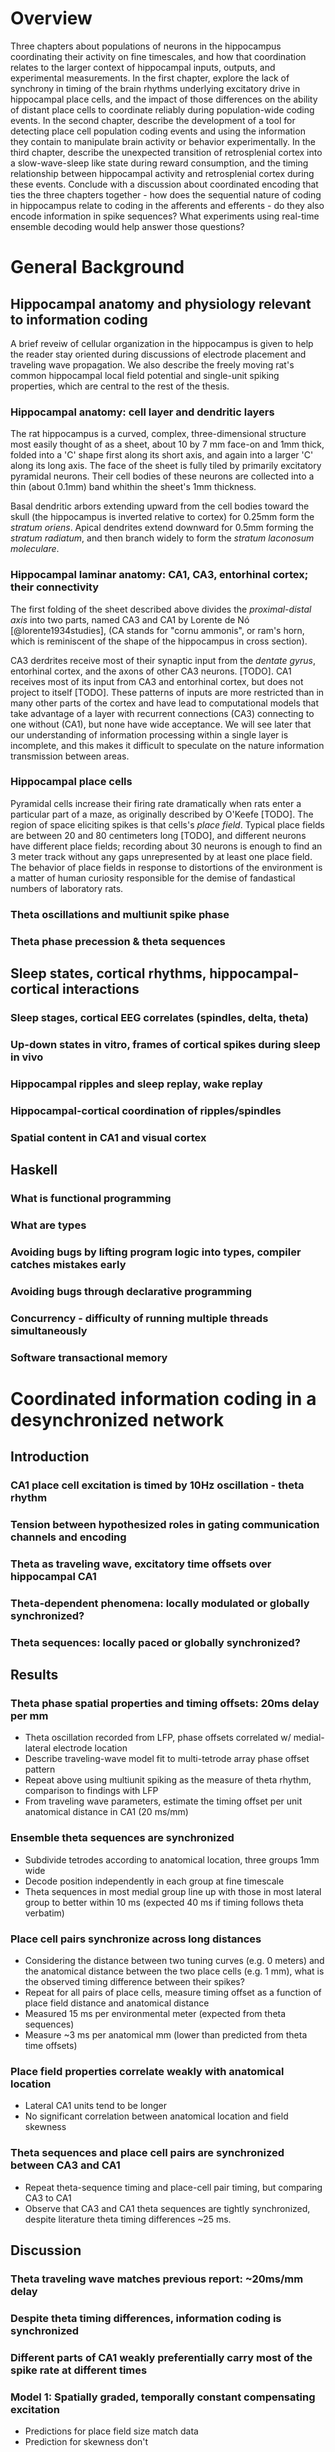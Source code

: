 
\newpage

* Overview

Three chapters about populations of neurons in the hippocampus
coordinating their activity on fine timescales, and how that
coordination relates to the larger context of hippocampal inputs,
outputs, and experimental measurements. In the first chapter, explore
the lack of synchrony in timing of the brain rhythms underlying
excitatory drive in hippocampal place cells, and the impact of those
differences on the ability of distant place cells to coordinate reliably
during population-wide coding events. In the second chapter, describe
the development of a tool for detecting place cell population coding
events and using the information they contain to manipulate brain
activity or behavior experimentally. In the third chapter, describe the
unexpected transition of retrosplenial cortex into a slow-wave-sleep
like state during reward consumption, and the timing relationship
between hippocampal activity and retrosplenial cortex during these
events. Conclude with a discussion about coordinated encoding that ties
the three chapters together - how does the sequential nature of coding
in hippocampus relate to coding in the afferents and efferents - 
do they also encode information in spike sequences? What experiments 
using real-time ensemble decoding would help answer those questions?

\newpage

* General Background

** Hippocampal anatomy and physiology relevant to information coding

A brief reveiw of cellular organization in the hippocampus is given to help the reader stay oriented during discussions of electrode placement and traveling wave propagation. We also describe the freely moving rat's common hippocampal local field potential and single-unit spiking properties, which are central to the rest of the thesis.

*** Hippocampal anatomy: cell layer and dendritic layers
The rat hippocampus is a curved, complex, three-dimensional structure most easily thought of as a sheet, about 10 by 7 mm face-on and 1mm thick, folded into a 'C' shape first along its short axis, and again into a larger 'C' along its long axis. The face of the sheet is fully tiled by primarily excitatory pyramidal neurons. Their cell bodies of these neurons are collected into a thin (about 0.1mm) band whithin the sheet's 1mm thickness. 

Basal dendritic arbors extending upward from the cell bodies toward the skull (the hippocampus is inverted relative to cortex) for 0.25mm form the /stratum oriens/. Apical dendrites extend downward for 0.5mm forming the /stratum radiatum/, and then branch widely to form the /stratum laconosum moleculare/.

*** Hippocampal laminar anatomy: CA1, CA3, entorhinal cortex; their connectivity
The first folding of the sheet described above divides the /proximal-distal axis/ into two parts, named CA3 and CA1 by Lorente de Nó [@lorente1934studies], (CA stands for "cornu ammonis", or ram's horn, which is reminiscent of the shape of the hippocampus in cross section).

CA3 derdrites receive most of their synaptic input from the /dentate gyrus/, entorhinal cortex, and the axons of other CA3 neurons. [TODO]. CA1 receives most of its input from CA3 and entorhinal cortex, but does not project to itself [TODO]. These patterns of inputs are more restricted than in many other parts of the cortex and have lead to computational models that take advantage of a layer with recurrent connections (CA3) connecting to one without (CA1), but none have wide acceptance. We will see later that our understanding of information processing within a single layer is incomplete, and this makes it difficult to speculate on the nature information transmission between areas.


*** Hippocampal place cells
Pyramidal cells increase their firing rate dramatically when rats enter a particular part of a maze, as originally described by O'Keefe [TODO]. The region of space eliciting spikes is that cells's /place field/. Typical place fields are between 20 and 80 centimeters long [TODO], and different neurons have different place fields; recording about 30 neurons is enough to find an 3 meter track without any gaps unrepresented by at least one place field. The behavior of place fields in response to distortions of the environment is a matter of human curiosity responsible for the demise of fandastical numbers of laboratory rats. 

*** Theta oscillations and multiunit spike phase
*** Theta phase precession & theta sequences

** Sleep states, cortical rhythms, hippocampal-cortical interactions

*** Sleep stages, cortical EEG correlates (spindles, delta, theta)
*** Up-down states in vitro, frames of cortical spikes during sleep in vivo
*** Hippocampal ripples and sleep replay, wake replay
*** Hippocampal-cortical coordination of ripples/spindles
*** Spatial content in CA1 and visual cortex


** Haskell

*** What is functional programming
*** What are types
*** Avoiding bugs by lifting program logic into types, compiler catches mistakes early
*** Avoiding bugs through declarative programming
*** Concurrency - difficulty of running multiple threads simultaneously
*** Software transactional memory


\newpage

* Coordinated information coding in a desynchronized network

** Introduction

*** CA1 place cell excitation is timed by 10Hz oscillation - theta rhythm
*** Tension between hypothesized roles in gating communication channels and encoding
*** Theta as traveling wave, excitatory time offsets over hippocampal CA1
*** Theta-dependent phenomena: locally modulated or globally synchronized?
*** Theta sequences: locally paced or globally synchronized?

** Results

*** Theta phase spatial properties and timing offsets: 20ms delay per mm

-  Theta oscillation recorded from LFP, phase offsets correlated w/
   medial-lateral electrode location
-  Describe traveling-wave model fit to multi-tetrode array phase offset
   pattern
-  Repeat above using multiunit spiking as the measure of theta rhythm,
   comparison to findings with LFP
-  From traveling wave parameters, estimate the timing offset per unit
   anatomical distance in CA1 (20 ms/mm)
 
*** Ensemble theta sequences are synchronized

-  Subdivide tetrodes according to anatomical location, three groups 1mm
   wide
-  Decode position independently in each group at fine timescale
-  Theta sequences in most medial group line up with those in most
   lateral group to better within 10 ms (expected 40 ms if timing
   follows theta verbatim)

*** Place cell pairs synchronize across long distances

-  Considering the distance between two tuning curves (e.g. 0 meters)
   and the anatomical distance between the two place cells (e.g. 1 mm),
   what is the observed timing difference between their spikes?
-  Repeat for all pairs of place cells, measure timing offset as a
   function of place field distance and anatomical distance
-  Measured 15 ms per environmental meter (expected from theta
   sequences)
-  Measure ~3 ms per anatomical mm (lower than predicted from theta time
   offsets)

*** Place field properties correlate weakly with anatomical location

-  Lateral CA1 units tend to be longer
-  No significant correlation between anatomical location and field
   skewness

*** Theta sequences and place cell pairs are synchronized between CA3 and CA1


-  Repeat theta-sequence timing and place-cell pair timing, but
   comparing CA3 to CA1
-  Observe that CA3 and CA1 theta sequences are tightly synchronized,
   despite literature theta timing differences ~25 ms.

** Discussion

*** Theta traveling wave matches previous report: ~20ms/mm delay
*** Despite theta timing differences, information coding is synchronized
*** Different parts of CA1 weakly preferentially carry most of the spike rate at different times 

*** Model 1: Spatially graded, temporally constant compensating excitation

   -  Predictions for place field size match data
   -  Prediction for skewness don't

*** Model 2: Phase precession inherited from synchronized afferents

    - Afferents don't have traveling waves, but CA3 (main input 1)
      is uniformly different phase from entorhinal cortex (main input 2),
      and CA1 phase is inherited from a mixture of these two, according to
      the proportional strength of the inputs at that point. Medial CA1
      gets more heavy EC input and is excited earlier , lateral CA1 more
      heavy CA3 input and is excited later. Phase precessing from
      individual CA1 cells is inherited directly from one input area or the
      other.

   -  Possibly more parsimonious than graded excitation model
   -  Requires CA1 phase to be between CA3 and EC phases, but this isn't
      the case

-  Limitations of this study

   -  Too few units, had to collapse data over time, or average over
      cells
   -  Not sensitive to cycle-by-cycle variations in theta wave
      parameters.

-  New questions

   -  Is theta desynchronized, traveling, within CA3, EC, others?
   -  Which model (1,2, or another) accounts for greater synchrony in
      information content than in underlying excitation?
   -  EC layer 3 grid cells do not phase precess. Do they contribute to
      CA1 timing?
   -  'Medial' and 'lateral' CA1 carry preferentially early and late
      stages of theta sequences, but we only looked at the most medial
      1/3 of CA1 - does this trend continue as you proceed laterally,
      with very lateral place cells prospectively coding far ahead of
      the rat?
   -  'Traveling wave' model often a poor fit to individual cycles. Can
      larger grids of electrodes find a more accurate structure, more
      whole picture
   -  Is the synchrony of place cell coding used downstream? Actively
      maintained in CA1?

\pagebreak

*** Information timing decoupled from bulk firing rate for globally coherent coding
* Real time position decoding from populations of place cells

** Introduction

*** Theta sequences and sequence replay in place cells, phenomenology

   -  Replay occurs during reward consumption & slow-wave sleep
   -  Theta sequences always present during running
   -  Both theta sequences and replay touch parts of the track in a way
      that isn't strictly tied to recency of experience or future goals
   -  However there is a statistical bias during sleep for replay of
      maze experienced just prior to sleep, and statistical bias for
      awake replay to involve salient parts of a maze (start/reward
      location)

*** Summary of semi-indiscriminant replay disruption studies

   -  Disruption of all ripples in sleep slows learning of the more
      recently experienced track.
   -  Disruption of all awake ripples in a working memory task
      interferes with decisions involving working memory, doesn't
      measurably interfere with simpler decisions

*** Rationale for information-dependent replay manipulation

   -  Is replay content in any way under rat's control?

      -  Reward rat for replays that go West, punish for replays that go
         East
      -  Do West-going replays then happen more often?

   -  Are rats aware of their replay content?

      -  Use most recent replay (West or East) to determine which arm of
         a maze will be rewarded
      -  Can rat learn to use their own replay (or its correlates) to
         guide their behavior?

*** Online replay decoding challenges

   -  Tracking rat, isolating units, computing place fields, and
      stimulus decoding all happen offline; need to happen online for
      streaming data
   -  /Throughput requirements:/ must decode at least as quickly as data
      comes in
   -  /Latency requirements:/ data -> decoding lag must be fast enough
      for behavioral feedback, preferably fast enough to disrupt an
      ongoing replay
   -  /Asymptotic requirements:/ Decoding time must not increase with
      duration of experiment, or long experiments ruled out.
   -  /Concurrency:/ Many sources of data (32 tetrodes, tracker, user
      input) all updating a single model

*** Minimizing human intervention: no time for manual spike sorting

*** Choosing the right language for implementation: Haskell

   -  Haskell types model domain very tightly, compiler checks program
      logic
   -  Types let compiler check whole codebase during code rewrites /
      code experiments
   -  Types tell runtime system which operations are pure
      (not-interacting), very nice property for concurrency



** Materials and Methods

*** Backend signal acquisition and networking

-  Compatible with existing recording system, runs side by side with
   shared timestamps
-  NiDAQ cards, 64 channels at 32 kHz
-  Software spike filtering, software LFP filtering
-  Software grouping of channels into tetrodes, spike detection
-  Publish spikes and LFP to the network for other programs to process

*** Offline position reconstruction

-  Manually sort spikes from many cells on single tetrode into groups,
   recover single-cell spike trains
-  Turn rat location on curved track into simple stimulus for prediction

   -  Distance along track
   -  'Outbound' or 'inbound' running direction

-  Compute likelihood of spike rate given stimulus, using data from
   whole session
-  For a given ~15ms time window, use spikes in that time window and
   matching spike rate likelihood functions (place fields) to predict
   stimulus (track pos) by Bayesian inference

*** Online position reconstruction

-  Manual spike sorting probably far too slow, use semi-automated or
   clusterless
-  Choosing data structure for spike sorting & decoding with bounded
   memory & time use
-  Likelihood functions have to be updated during experiment

   -  By a lot of threads (~ 32 tetrodes * spike rate, plus current
      position)
   -  Decoder also writes to likelihood function

-  Use Haskell's concurrency library to coordinate many writing/reading
   threads

** Results

*** Decoding quality: theta sequences and replay

   -  Offline position reconstruction compared to online with clusters,
      online clusterless
   -  Tracking of rat's position
   -  Appearance of theta sequences
   -  Appearance of replay

*** Decoding speed and realtime requeriments
*** Bugs, deadlocks, crashes and refactorings

** Discussion

*** Recap: designed tool for decoding streaming place cell data
*** Remaining components needed to run experiments

   -  Networked rat tracker and track linearizer
   -  Online line-finding algorithm
   -  Combining estimates from multiple computers (for > 16 tetrode
      case)
*** Experimental goals with sequence replay
*** Extension to non-hippocampal contexts

\pagebreak

* Retrosplenial slow-wave wake and interaction with hippocampus

** Introduction

*** Cortico-hippocampal sleep interactions, possible role in memory

-  Two phase consolidation model: encode at wake, burn-in during sleep
-  HPC ripples correlated w/ sleep CTX sleep spindles - communication
   signature?
-  Regular interval between hippocampal frame onset and cortical frame
   onset

*** Slow wave oscillations cleanly destinguish between sleeping and awake cortex
*** Ripples cleanly destinguish between 'online' and 'offline' hippocampus
*** Retrosplenial cortex unexpectedly follows HPC into SWS-like state during reward

** Results

*** Characterizing slow-wave sleep (SWS) in cortex

-  Examples of light sleep, spindles, frames and K-complexes in LFP,
   spiking
-  Examples of deep sleep, frames and K-complexes in LFP, spiking
-  Distribution of activity over all cortical electrodes
-  Average up-state length, down-state length

*** Retrosplenial cortex enters SWS-like state during novelty / large rewards

-  Examples
-  Average up-state length, down-state length

*** RSC awake slow waves coordinate with hippocampal ripples

-  5-second window showing co-transition into SWS-like state (RSC
   frames, HPC ripples & replay)
-  200-second window showing behavioral-timescale relationship
-  Cross-correlation of ripples & RSC frames similar between wake and
   SWS

*** RSC awake slow waves require large reward in well-trained rats

-  Occur at most stopping points early in training
-  After ~1 week, spontaneous frames & small-reward frames stop, but
   large-reward frames persist (for at least a month)

*** Anatomical restriction - nonparticipation in other cortical areas

-  Simultaneously recorded somatosensory, motor, posterior parietal
   cortex have no frame-like activity (noticeable changes in spike rate
   or LFP) during RSC awake frames

*** Slow-wave wake not limited to times of sleepiness

-  Awake SWS-like activity continues in both light and dark phases of
   light cycle
-  Many SW's are flanked by fast running and chewing

** Discussion

*** Recap: Awake slow-waves in RSC, coordinated with HPC, fully awake
*** In HPC-Cortex interaction, Online/offline vs. awake/asleep
*** Functional roles for HPC-Cortex coordination may apply to wake
*** New questions raised by SWW: mechanism and function

-  New questions:

   -  What other brain areas have SWWake? Papez circuit?
   -  What's the mechanism for the switch from awake-aroused to SWW
      cortex?
   -  What causes Slow Waves to traverse all of cortex during sleep, and
      not wake?
   -  Is there information content in slow-wave frame spikes? Is it
      bounded by slow wave boundaries in an interesting way?

\pagebreak

** Materials & Methods

-  10 tetrodes in HPC, 10 tetrodes split between retrosplenial,
   somatosensory, motor, posterior parietal cortex
-  Trained rats to run circular track for reward every 270 degrees CCW

\newpage

* Conclusion / Wrap-up

Brief summary of the role of populations of neurons in hippocampal
spatial coding. Much more reliability in the timing of place cell spike
sequences than there is in single cell measures like phase precession.
We want to know if population sequences are an essential feature of
coding, or just a means of denoising, and answering that question will
involve manipulations that account for information content in and react
to it in real time, as well as studies of how population sequences are
interpreted by downstream cortical areas.

\newpage

* References
